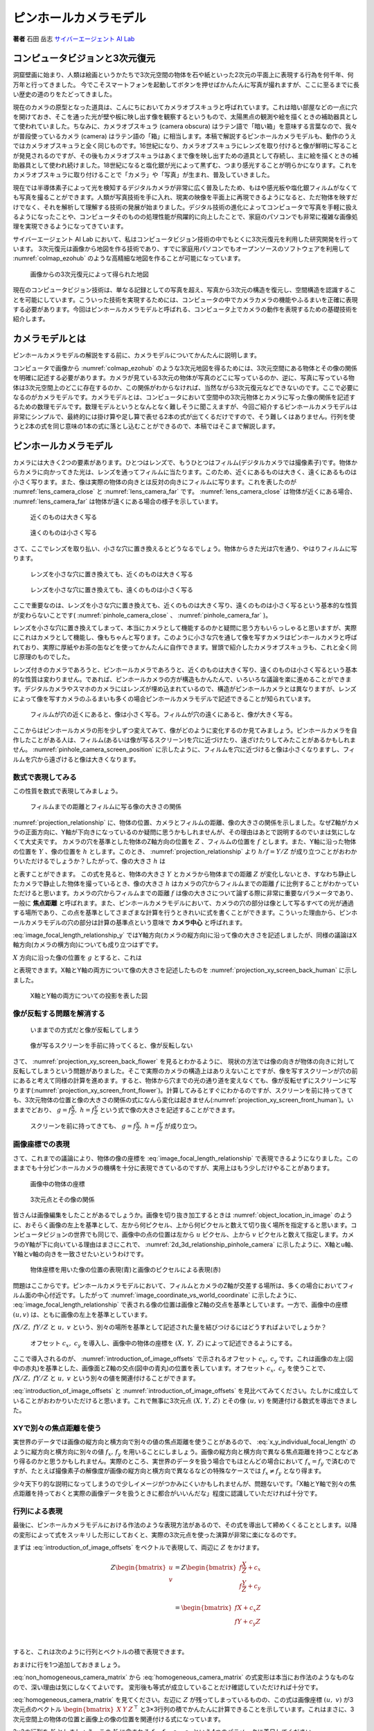 ピンホールカメラモデル
======================

**著者** 石田 岳志 `サイバーエージェント AI Lab <https://research.cyberagent.ai/>`__

コンピュータビジョンと3次元復元
-------------------------------

洞窟壁画に始まり、人類は絵画というかたちで3次元空間の物体を石や紙といった2次元の平面上に表現する行為を何千年、何万年と行ってきました。
今でこそスマートフォンを起動してボタンを押せばかんたんに写真が撮れますが、ここに至るまでに長い歴史の道のりをたどってきました。

現在のカメラの原型となった道具は、こんにちにおいてカメラオブスキュラと呼ばれています。これは暗い部屋などの一点に穴を開けておき、そこを通った光が壁や板に映し出す像を観察するというもので、太陽黒点の観測や絵を描くときの補助器具として使われていました。ちなみに、カメラオブスキュラ (camera obscura) はラテン語で「暗い箱」を意味する言葉なので、我々が普段使っているカメラ (camera) はラテン語の「箱」に相当します。本稿で解説するピンホールカメラモデルも、動作のうえではカメラオブスキュラと全く同じものです。16世紀になり、カメラオブスキュラにレンズを取り付けると像が鮮明に写ることが発見されるのですが、その後もカメラオブスキュラはあくまで像を映し出すための道具として存続し、主に絵を描くときの補助器具として使われ続けました。18世紀になると塩化銀が光によって黒ずむ、つまり感光することが明らかになります。これをカメラオブスキュラに取り付けることで「カメラ」や「写真」が生まれ、普及していきました。

現在では半導体素子によって光を検知するデジタルカメラが非常に広く普及したため、もはや感光板や塩化銀フィルムがなくても写真を撮ることができます。人類が写真技術を手に入れ、現実の映像を平面上に再現できるようになると、ただ物体を映すだけでなく、それを解析して理解する技術の発展が始まりました。デジタル技術の進化によってコンピュータで写真を手軽に扱えるようになったことや、コンピュータそのものの処理性能が飛躍的に向上したことで、家庭のパソコンでも非常に複雑な画像処理を実現できるようになってきています。

サイバーエージェント AI Lab において、私はコンピュータビジョン技術の中でもとくに3次元復元を利用した研究開発を行っています。
3次元復元は画像から地図を作る技術であり、すでに家庭用パソコンでもオープンソースのソフトウェアを利用して :numref:`colmap_ezohub` のような高精細な地図を作ることが可能になっています。

.. figure:: ../assets/colmap_ezohub.png
   :name: colmap_ezohub

   画像からの3次元復元によって得られた地図

現在のコンピュータビジョン技術は、単なる記録としての写真を超え、写真から3次元の構造を復元し、空間構造を認識することを可能にしています。こういった技術を実現するためには、コンピュータの中でカメラカメラの機能やふるまいを正確に表現する必要があります。今回はピンホールカメラモデルと呼ばれる、コンピュータ上でカメラの動作を表現するための基礎技術を紹介します。

カメラモデルとは
----------------

ピンホールカメラモデルの解説をする前に、カメラモデルについてかんたんに説明します。

コンピュータで画像から :numref:`colmap_ezohub` のような3次元地図を得るためには、3次元空間にある物体とその像の関係を明確に記述する必要があります。カメラが見ている3次元の物体が写真のどこに写っているのか、逆に、写真に写っている物体は3次元空間上のどこに存在するのか、この関係がわからなければ、当然ながら3次元復元などできないのです。ここで必要になるのがカメラモデルです。カメラモデルとは、コンピュータにおいて空間中の3次元物体とカメラに写った像の関係を記述するための数理モデルです。数理モデルというとなんとなく難しそうに聞こえますが、今回ご紹介するピンホールカメラモデルは非常にシンプルで、最終的には掛け算や足し算で表せる2本の式が出てくるだけですので、そう難しくはありません。行列を使うと2本の式を同じ意味の1本の式に落とし込むことができるので、本稿ではそこまで解説します。

ピンホールカメラモデル
----------------------

カメラには大きく2つの要素があります。ひとつはレンズで、もうひとつはフィルム(デジタルカメラでは撮像素子)です。物体からカメラに向かってきた光は、レンズを通ってフィルムに当たります。このため、近くにあるものは大きく、遠くにあるものは小さく写ります。また、像は実際の物体の向きとは反対の向きにフィルムに写ります。これを表したのが :numref:`lens_camera_close` と :numref:`lens_camera_far` です。 :numref:`lens_camera_close` は物体が近くにある場合、 :numref:`lens_camera_far` は物体が遠くにある場合の様子を示しています。

.. figure:: ../assets/lens_camera_close.png
   :name: lens_camera_close
   :width: 60%

   近くのものは大きく写る

.. figure:: ../assets/lens_camera_far.png
   :name: lens_camera_far
   :width: 60%

   遠くのものは小さく写る


さて、ここでレンズを取り払い、小さな穴に置き換えるとどうなるでしょう。物体からきた光は穴を通り、やはりフィルムに写ります。

.. figure:: ../assets/pinhole_camera_close.png
   :name: pinhole_camera_close
   :width: 60%

   レンズを小さな穴に置き換えても、近くのものは大きく写る

.. figure:: ../assets/pinhole_camera_far.png
   :name: pinhole_camera_far
   :width: 60%

   レンズを小さな穴に置き換えても、遠くのものは小さく写る

ここで重要なのは、レンズを小さな穴に置き換えても、近くのものは大きく写り、遠くのものは小さく写るという基本的な性質が変わらないことです( :numref:`pinhole_camera_close` 、 :numref:`pinhole_camera_far` )。

レンズを小さな穴に置き換えてしまって、本当にカメラとして機能するのかと疑問に思う方もいらっしゃると思いますが、実際にこれはカメラとして機能し、像もちゃんと写ります。このように小さな穴を通して像を写すカメラはピンホールカメラと呼ばれており、実際に厚紙やお茶の缶などを使ってかんたんに自作できます。冒頭で紹介したカメラオブスキュラも、これと全く同じ原理のものでした。

レンズ付きのカメラであろうと、ピンホールカメラであろうと、近くのものは大きく写り、遠くのものは小さく写るという基本的な性質は変わりません。であれば、ピンホールカメラの方が構造もかんたんで、いろいろな議論を楽に進めることができます。デジタルカメラやスマホのカメラにはレンズが埋め込まれているので、構造がピンホールカメラとは異なりますが、レンズによって像を写すカメラのふるまいも多くの場合ピンホールカメラモデルで記述できることが知られています。

.. figure:: ../assets/pinhole_camera_screen_position.png
   :name: pinhole_camera_screen_position
   :width: 60%

   フィルムが穴の近くにあると、像は小さく写る。フィルムが穴の遠くにあると、像が大きく写る。

ここからはピンホールカメラの形を少しずつ変えてみて、像がどのように変化するのか見てみましょう。ピンホールカメラを自作したことがある人は、フィルム(あるいは像が写るスクリーン)を穴に近づけたり、遠ざけたりしてみたことがあるかもしれません。 :numref:`pinhole_camera_screen_position` に示したように、フィルムを穴に近づけると像は小さくなりますし、フィルムを穴から遠ざけると像は大きくなります。

数式で表現してみる
~~~~~~~~~~~~~~~~~~

この性質を数式で表現してみましょう。

.. figure:: ../assets/projection_relationship.png
   :name: projection_relationship
   :width: 60%

   フィルムまでの距離とフィルムに写る像の大きさの関係

:numref:`projection_relationship` に、物体の位置、カメラとフィルムの距離、像の大きさの関係を示しました。なぜZ軸がカメラの正面方向に、Y軸が下向きになっているのか疑問に思うかもしれませんが、その理由はあとで説明するのでいまは気にしなくて大丈夫です。
カメラの穴を基準とした物体のZ軸方向の位置を :math:`Z` 、フィルムの位置を :math:`f` とします。また、Y軸に沿った物体の位置を :math:`Y` 、像の位置を :math:`h` とします。このとき、 :numref:`projection_relationship` より :math:`h / f = Y / Z` が成り立つことがおわかりいただけるでしょうか？したがって、像の大きさ :math:`h` は

.. math::
   :label: image_focal_length_relationship_y

   h = f \frac{Y}{Z}

と表すことができます。
この式を見ると、物体の大きさ :math:`Y` とカメラから物体までの距離 :math:`Z` が変化しないとき、すなわち静止したカメラで静止した物体を撮っているとき、像の大きさ :math:`h` はカメラの穴からフィルムまでの距離 :math:`f` に比例することがわかっていただけると思います。カメラの穴からフィルムまでの距離 :math:`f` は像の大きさについて論ずる際に非常に重要なパラメータであり、一般に **焦点距離** と呼ばれます。また、ピンホールカメラモデルにおいて、カメラの穴の部分は像として写るすべての光が通過する場所であり、この点を基準としてさまざまな計算を行うときれいに式を書くことができます。こういった理由から、ピンホールカメラモデルの穴の部分は計算の基準点という意味で **カメラ中心** と呼ばれます。

:eq:`image_focal_length_relationship_y` ではY軸方向(カメラの縦方向)に沿って像の大きさを記述しましたが、同様の議論はX軸方向(カメラの横方向)についても成り立つはずです。

:math:`X` 方向に沿った像の位置を :math:`g` とすると、これは

.. math::
   :label: image_focal_length_relationship_x

   g = f \frac{X}{Z}

と表現できます。X軸とY軸の両方について像の大きさを記述したものを :numref:`projection_xy_screen_back_human` に示しました。

.. figure:: ../assets/projection_xy_screen_back_human.png
   :name: projection_xy_screen_back_human
   :width: 60%

   X軸とY軸の両方についての投影を表した図

像が反転する問題を解消する
~~~~~~~~~~~~~~~~~~~~~~~~~~

.. figure:: ../assets/projection_xy_screen_back_flower.png
   :name: projection_xy_screen_back_flower
   :width: 60%

   いままでの方式だと像が反転してしまう

.. figure:: ../assets/projection_xy_screen_front_flower.png
   :name: projection_xy_screen_front_flower
   :width: 60%

   像が写るスクリーンを手前に持ってくると、像が反転しない

さて、 :numref:`projection_xy_screen_back_flower` を見るとわかるように、 現状の方法では像の向きが物体の向きに対して反転してしまうという問題がありました。そこで実際のカメラの構造上はありえないことですが、像を写すスクリーンが穴の前にあると考えて同様の計算を進めます。すると、物体から穴までの光の通り道を変えなくても、像が反転せずにスクリーンに写ります(:numref:`projection_xy_screen_front_flower`)。計算してみるとすぐにわかるのですが、スクリーンを前に持ってきても、3次元物体の位置と像の大きさの関係の式になんら変化は起きません(:numref:`projection_xy_screen_front_human`)。いままでどおり、 :math:`g = f \frac{X}{Z},\; h = f \frac{Y}{Z}` という式で像の大きさを記述することができます。

.. figure:: ../assets/projection_xy_screen_front_human.png
   :name: projection_xy_screen_front_human
   :width: 60%

   スクリーンを前に持ってきても、 :math:`g = f \frac{X}{Z},\; h = f \frac{Y}{Z}` が成り立つ。


画像座標での表現
~~~~~~~~~~~~~~~~

.. math::
   :label: image_focal_length_relationship

   g &= f \frac{X}{Z} \\
   h &= f \frac{Y}{Z} \\

さて、これまでの議論により、物体の像の座標を :eq:`image_focal_length_relationship` で表現できるようになりました。このままでも十分ピンホールカメラの機構を十分に表現できているのですが、実用上はもう少しだけやることがあります。


.. figure:: ../assets/object_location_in_image.png
   :name: object_location_in_image
   :width: 60%

   画像中の物体の座標


.. figure:: ../assets/2d_3d_relationship_pinhole_camera.png
   :name: 2d_3d_relationship_pinhole_camera
   :width: 60%

   3次元点とその像の関係

皆さんは画像編集をしたことがあるでしょうか。画像を切り抜き加工するときは :numref:`object_location_in_image` のように、おそらく画像の左上を基準として、左から何ピクセル、上から何ピクセルと数えて切り抜く場所を指定すると思います。コンピュータビジョンの世界でも同じで、画像中の点の位置は左から :math:`u` ピクセル、上から :math:`v` ピクセルと数えて指定します。カメラのY軸が下に向いている理由はまさにこれで、 :numref:`2d_3d_relationship_pinhole_camera` に示したように、X軸とu軸、Y軸とv軸の向きを一致させたいというわけです。


.. figure:: ../assets/image_coordinate_vs_world_coordinate.png
   :name: image_coordinate_vs_world_coordinate
   :width: 60%

   物体座標を用いた像の位置の表現(青)と画像のピクセルによる表現(赤)

問題はここからです。ピンホールカメラモデルにおいて、フィルムとカメラのZ軸が交差する場所は、多くの場合においてフィルム面の中心付近です。したがって :numref:`image_coordinate_vs_world_coordinate` に示したように、 :eq:`image_focal_length_relationship` で表される像の位置は画像とZ軸の交点を基準としています。一方で、画像中の座標 :math:`(u, v)` は、ともに画像の左上を基準としています。

:math:`fX / Z,\; fY / Z` と :math:`u,\; v` という、別々の場所を基準として記述された量を結びつけるにはどうすればよいでしょうか？

.. figure:: ../assets/introduction_of_image_offsets.png
   :name: introduction_of_image_offsets
   :width: 60%

   オフセット :math:`c_{x},\; c_{y}` を導入し、画像中の物体の座標を :math:`(X,\; Y,\; Z)` によって記述できるようにする。

ここで導入されるのが、 :numref:`introduction_of_image_offsets` で示されるオフセット :math:`c_{x},\;c_{y}` です。これは画像の左上(図中の赤丸)を基準とした、画像面とZ軸の交点(図中の青丸)の位置を表しています。オフセット :math:`c_{x},\;c_{y}` を使うことで、 :math:`fX / Z,\; fY / Z` と :math:`u,\; v` という別々の値を関連付けることができます。

.. math::
   :label: introduction_of_image_offsets

   u &= f \frac{X}{Z} + c_{x} \\
   v &= f \frac{Y}{Z} + c_{y} \\

:eq:`introduction_of_image_offsets` と :numref:`introduction_of_image_offsets` を見比べてみてください。たしかに成立していることがおわかりいただけると思います。これで無事に3次元点 :math:`(X,\,Y,\,Z)` とその像 :math:`(u,\, v)` を関連付ける数式を導出できました。

XYで別々の焦点距離を使う
~~~~~~~~~~~~~~~~~~~~~~~~

実世界のデータでは画像の縦方向と横方向で別々の値の焦点距離を使うことがあるので、 :eq:`x_y_individual_focal_length` のように縦方向と横方向に別々の値 :math:`f_{x},\,f_{y}` を用いることにしましょう。画像の縦方向と横方向で異なる焦点距離を持つことなどあり得るのかと思うかもしれません。実際のところ、実世界のデータを扱う場合でもほとんどの場合において :math:`f_{x} = f_{y}` で済むのですが、たとえば撮像素子の解像度が画像の縦方向と横方向で異なるなどの特殊なケースでは :math:`f_{x} \neq f_{y}` となり得ます。

.. math::
   :label: x_y_individual_focal_length

   u &= f_{x} \frac{X}{Z} + c_{x} \\
   v &= f_{y} \frac{Y}{Z} + c_{y} \\

少々天下り的な説明になってしまうので少しイメージがつかみにくいかもしれませんが、問題ないです。「X軸とY軸で別々の焦点距離を持っておくと実際の画像データを扱うときに都合がいいんだな」程度に認識していただければ十分です。

行列による表現
~~~~~~~~~~~~~~

最後に、ピンホールカメラモデルにおける作法のような表現方法があるので、その式を導出して締めくくることとします。以降の変形によって式をスッキリした形にしておくと、実際の3次元点を使った演算が非常に楽になるのです。


まずは :eq:`introduction_of_image_offsets` をベクトルで表現して、両辺に :math:`Z` をかけます。

.. math::
   Z \begin{bmatrix} u \\ v \\ \end{bmatrix}
   =
   Z
   \begin{bmatrix}
   f \frac{X}{Z} + c_{x} \\
   f \frac{Y}{Z} + c_{y} \\
   \end{bmatrix} \\
   =
   \begin{bmatrix}
   f X + c_{x}Z \\
   f Y + c_{y}Z \\
   \end{bmatrix} \\

すると、これは次のように行列とベクトルの積で表現できます。

.. math::
   :label: non_homogeneous_camera_matrix

   Z \begin{bmatrix} u \\ v \\ \end{bmatrix}
   =
   \begin{bmatrix}
   f & 0 & c_{x} \\
   0 & f & c_{y} \\
   \end{bmatrix}
   \begin{bmatrix}
     X  \\ Y \\ Z
   \end{bmatrix}

おまけに行を1つ追加しておきましょう。

.. math::
   :label: homogeneous_camera_matrix

   Z \begin{bmatrix} u \\ v \\ 1 \end{bmatrix}
   =
   \begin{bmatrix}
   f & 0 & c_{x} \\
   0 & f & c_{y} \\
   0 & 0 & 1 \\
   \end{bmatrix}
   \begin{bmatrix}
     X  \\ Y \\ Z
   \end{bmatrix}

:eq:`non_homogeneous_camera_matrix` から :eq:`homogeneous_camera_matrix` の式変形は本当にお作法のようなものなので、深い理由は気にしなくてよいです。
変形後も等式が成立していることだけ確認していただければ十分です。


:eq:`homogeneous_camera_matrix` を見てください。左辺に :math:`Z` が残ってしまっているものの、この式は画像座標 :math:`(u,\;v)` が3次元点のベクトル :math:`\begin{bmatrix} X & Y & Z \end{bmatrix}^{\top}` と3×3行列の積でかんたんに計算できることを示しています。これはまさに、3次元空間上の物体の位置と画像上の像の位置を関連付ける式になっています。

3×3の行列を :math:`K` としましょう。この :math:`K` に含まれる :math:`f_{x},\;f_{y},\;c_{x},\;c_{y}` という4つのパラメータに着目してください。


.. math::
   :label: intrinsic_matrix

   K =
   \begin{bmatrix}
   f & 0 & c_{x} \\
   0 & f & c_{y} \\
   0 & 0 & 1 \\
   \end{bmatrix}


被写体が空間上のどこにあっても、カメラをどんな方向に向けても、この4つのパラメータは変化しません。このパラメータが変化するのは、フィルムをピンホールカメラの穴に近づけたときや、フィルムの位置を上下左右にずらしたときなど、カメラの構造に対して物理的に手を加えたときだけです。したがって :math:`f_{x},\;f_{y},\;c_{x},\;c_{y}` という4つのパラメータはカメラ固有のパラメータであり、ピンホールカメラの **内部パラメータ** と呼ばれます。行列 :math:`K` もカメラの内部パラメータのみで構成されているので、 **内部行列** と呼ばれます。

まとめ
------

カメラモデルとは、空間上の物体の座標と画像中の像の座標の関係を記述するための数理モデルです。その中でも特に単純で、かつ一般的に広く用いられているのがピンホールカメラモデルであり、4つの内部パラメータ :math:`f_{x},\;f_{y},\;c_{x},\;c_{y}` で記述されます。ピンホールカメラモデルでは3次元点 :math:`(X,\; Y,\; Z)` とその像の座標 :math:`(u,\;v)` を次の2つの関係式で表現します。


.. math::
   u &= f_{x} \frac{X}{Z} + c_{x} \\
   v &= f_{y} \frac{Y}{Z} + c_{y} \\

これと全く等価な式を行列を使って記述することもでき、3次元空間上の座標 :math:`(X,\;Y,\;Z)` とその像の座標 :math:`(u,\;v)` の関係を簡潔に表すことができます。

.. math::
   Z \begin{bmatrix} u \\ v \\ 1 \end{bmatrix}
   =
   \begin{bmatrix}
   f & 0 & c_{x} \\
   0 & f & c_{y} \\
   0 & 0 & 1 \\
   \end{bmatrix}
   \begin{bmatrix}
     X  \\ Y \\ Z
   \end{bmatrix}
